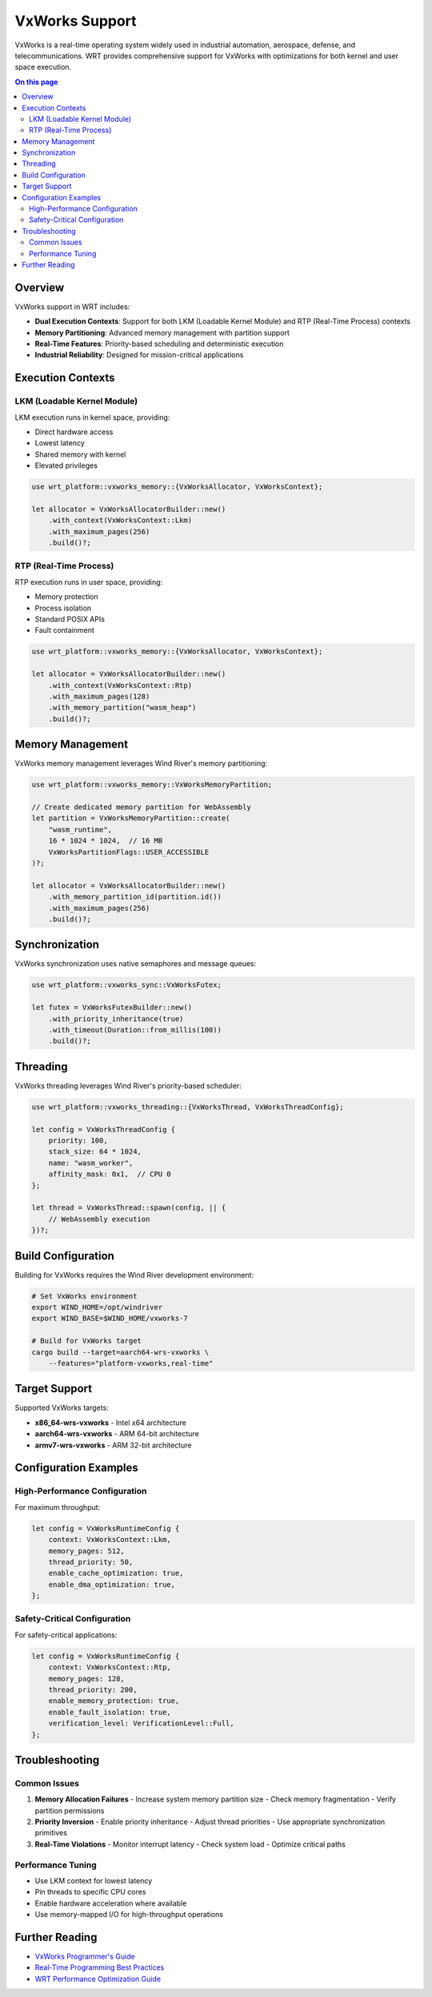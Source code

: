 ===============
VxWorks Support
===============

VxWorks is a real-time operating system widely used in industrial automation, aerospace, defense, and telecommunications. WRT provides comprehensive support for VxWorks with optimizations for both kernel and user space execution.

.. contents:: On this page
   :local:
   :depth: 2

Overview
--------

VxWorks support in WRT includes:

- **Dual Execution Contexts**: Support for both LKM (Loadable Kernel Module) and RTP (Real-Time Process) contexts
- **Memory Partitioning**: Advanced memory management with partition support
- **Real-Time Features**: Priority-based scheduling and deterministic execution
- **Industrial Reliability**: Designed for mission-critical applications

Execution Contexts
------------------

LKM (Loadable Kernel Module)
~~~~~~~~~~~~~~~~~~~~~~~~~~~~~

LKM execution runs in kernel space, providing:

- Direct hardware access
- Lowest latency
- Shared memory with kernel
- Elevated privileges

.. code-block:: rust

   use wrt_platform::vxworks_memory::{VxWorksAllocator, VxWorksContext};

   let allocator = VxWorksAllocatorBuilder::new()
       .with_context(VxWorksContext::Lkm)
       .with_maximum_pages(256)
       .build()?;

RTP (Real-Time Process)
~~~~~~~~~~~~~~~~~~~~~~~

RTP execution runs in user space, providing:

- Memory protection
- Process isolation
- Standard POSIX APIs
- Fault containment

.. code-block:: rust

   use wrt_platform::vxworks_memory::{VxWorksAllocator, VxWorksContext};

   let allocator = VxWorksAllocatorBuilder::new()
       .with_context(VxWorksContext::Rtp)
       .with_maximum_pages(128)
       .with_memory_partition("wasm_heap")
       .build()?;

Memory Management
-----------------

VxWorks memory management leverages Wind River's memory partitioning:

.. code-block:: rust

   use wrt_platform::vxworks_memory::VxWorksMemoryPartition;

   // Create dedicated memory partition for WebAssembly
   let partition = VxWorksMemoryPartition::create(
       "wasm_runtime",
       16 * 1024 * 1024,  // 16 MB
       VxWorksPartitionFlags::USER_ACCESSIBLE
   )?;

   let allocator = VxWorksAllocatorBuilder::new()
       .with_memory_partition_id(partition.id())
       .with_maximum_pages(256)
       .build()?;

Synchronization
---------------

VxWorks synchronization uses native semaphores and message queues:

.. code-block:: rust

   use wrt_platform::vxworks_sync::VxWorksFutex;

   let futex = VxWorksFutexBuilder::new()
       .with_priority_inheritance(true)
       .with_timeout(Duration::from_millis(100))
       .build()?;

Threading
---------

VxWorks threading leverages Wind River's priority-based scheduler:

.. code-block:: rust

   use wrt_platform::vxworks_threading::{VxWorksThread, VxWorksThreadConfig};

   let config = VxWorksThreadConfig {
       priority: 100,
       stack_size: 64 * 1024,
       name: "wasm_worker",
       affinity_mask: 0x1,  // CPU 0
   };

   let thread = VxWorksThread::spawn(config, || {
       // WebAssembly execution
   })?;

Build Configuration
-------------------

Building for VxWorks requires the Wind River development environment:

.. code-block:: bash

   # Set VxWorks environment
   export WIND_HOME=/opt/windriver
   export WIND_BASE=$WIND_HOME/vxworks-7

   # Build for VxWorks target
   cargo build --target=aarch64-wrs-vxworks \
       --features="platform-vxworks,real-time"

Target Support
--------------

Supported VxWorks targets:

- **x86_64-wrs-vxworks** - Intel x64 architecture
- **aarch64-wrs-vxworks** - ARM 64-bit architecture
- **armv7-wrs-vxworks** - ARM 32-bit architecture

Configuration Examples
----------------------

High-Performance Configuration
~~~~~~~~~~~~~~~~~~~~~~~~~~~~~~

For maximum throughput:

.. code-block:: rust

   let config = VxWorksRuntimeConfig {
       context: VxWorksContext::Lkm,
       memory_pages: 512,
       thread_priority: 50,
       enable_cache_optimization: true,
       enable_dma_optimization: true,
   };

Safety-Critical Configuration
~~~~~~~~~~~~~~~~~~~~~~~~~~~~~

For safety-critical applications:

.. code-block:: rust

   let config = VxWorksRuntimeConfig {
       context: VxWorksContext::Rtp,
       memory_pages: 128,
       thread_priority: 200,
       enable_memory_protection: true,
       enable_fault_isolation: true,
       verification_level: VerificationLevel::Full,
   };

Troubleshooting
---------------

Common Issues
~~~~~~~~~~~~~

1. **Memory Allocation Failures**
   - Increase system memory partition size
   - Check memory fragmentation
   - Verify partition permissions

2. **Priority Inversion**
   - Enable priority inheritance
   - Adjust thread priorities
   - Use appropriate synchronization primitives

3. **Real-Time Violations**
   - Monitor interrupt latency
   - Check system load
   - Optimize critical paths

Performance Tuning
~~~~~~~~~~~~~~~~~~

- Use LKM context for lowest latency
- Pin threads to specific CPU cores
- Enable hardware acceleration where available
- Use memory-mapped I/O for high-throughput operations

Further Reading
---------------

- `VxWorks Programmer's Guide <https://docs.windriver.com/>`_
- `Real-Time Programming Best Practices <https://www.windriver.com/resource-library>`_
- `WRT Performance Optimization Guide <../examples/platform/performance_optimizations.html>`_